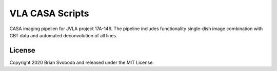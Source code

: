 VLA CASA Scripts
================
CASA imaging pipelien for JVLA project 17A-146. The pipeline includes
functionality single-dish image combination with GBT data and automated
deconvolution of all lines.

License
-------
Copyright 2020 Brian Svoboda and released under the MIT License.
